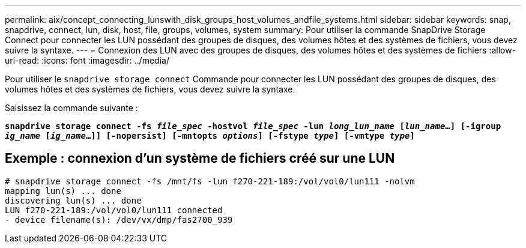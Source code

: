 ---
permalink: aix/concept_connecting_lunswith_disk_groups_host_volumes_andfile_systems.html 
sidebar: sidebar 
keywords: snap, snapdrive, connect, lun, disk, host, file, groups, volumes, system 
summary: Pour utiliser la commande SnapDrive Storage Connect pour connecter les LUN possédant des groupes de disques, des volumes hôtes et des systèmes de fichiers, vous devez suivre la syntaxe. 
---
= Connexion des LUN avec des groupes de disques, des volumes hôtes et des systèmes de fichiers
:allow-uri-read: 
:icons: font
:imagesdir: ../media/


[role="lead"]
Pour utiliser le `snapdrive storage connect` Commande pour connecter les LUN possédant des groupes de disques, des volumes hôtes et des systèmes de fichiers, vous devez suivre la syntaxe.

Saisissez la commande suivante :

`*snapdrive storage connect -fs _file_spec_ -hostvol _file_spec_ -lun _long_lun_name_ [_lun_name_...] [-igroup _ig_name_ [_ig_name_...]] [-nopersist] [-mntopts _options_] [-fstype _type_] [-vmtype _type_]*`



== Exemple : connexion d'un système de fichiers créé sur une LUN

[listing]
----
# snapdrive storage connect -fs /mnt/fs -lun f270-221-189:/vol/vol0/lun111 -nolvm
mapping lun(s) ... done
discovering lun(s) ... done
LUN f270-221-189:/vol/vol0/lun111 connected
- device filename(s): /dev/vx/dmp/fas2700_939
----